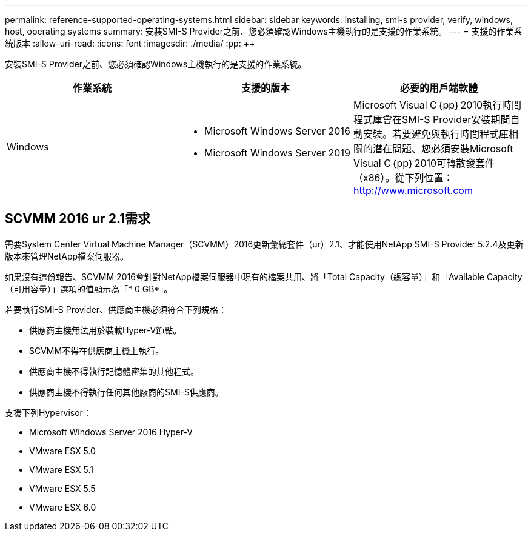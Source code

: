 ---
permalink: reference-supported-operating-systems.html 
sidebar: sidebar 
keywords: installing, smi-s provider, verify, windows, host, operating systems 
summary: 安裝SMI-S Provider之前、您必須確認Windows主機執行的是支援的作業系統。 
---
= 支援的作業系統版本
:allow-uri-read: 
:icons: font
:imagesdir: ./media/
:pp: &#43;&#43;


[role="lead"]
安裝SMI-S Provider之前、您必須確認Windows主機執行的是支援的作業系統。

[cols="3*"]
|===
| 作業系統 | 支援的版本 | 必要的用戶端軟體 


 a| 
Windows
 a| 
* Microsoft Windows Server 2016
* Microsoft Windows Server 2019

 a| 
Microsoft Visual C｛pp｝2010執行時間程式庫會在SMI-S Provider安裝期間自動安裝。若要避免與執行時間程式庫相關的潛在問題、您必須安裝Microsoft Visual C｛pp｝2010可轉散發套件（x86）。從下列位置： http://www.microsoft.com[]

|===


== SCVMM 2016 ur 2.1需求

需要System Center Virtual Machine Manager（SCVMM）2016更新彙總套件（ur）2.1、才能使用NetApp SMI-S Provider 5.2.4及更新版本來管理NetApp檔案伺服器。

如果沒有這份報告、SCVMM 2016會針對NetApp檔案伺服器中現有的檔案共用、將「Total Capacity（總容量）」和「Available Capacity（可用容量）」選項的值顯示為「* 0 GB*」。

若要執行SMI-S Provider、供應商主機必須符合下列規格：

* 供應商主機無法用於裝載Hyper-V節點。
* SCVMM不得在供應商主機上執行。
* 供應商主機不得執行記憶體密集的其他程式。
* 供應商主機不得執行任何其他廠商的SMI-S供應商。


支援下列Hypervisor：

* Microsoft Windows Server 2016 Hyper-V
* VMware ESX 5.0
* VMware ESX 5.1
* VMware ESX 5.5
* VMware ESX 6.0

